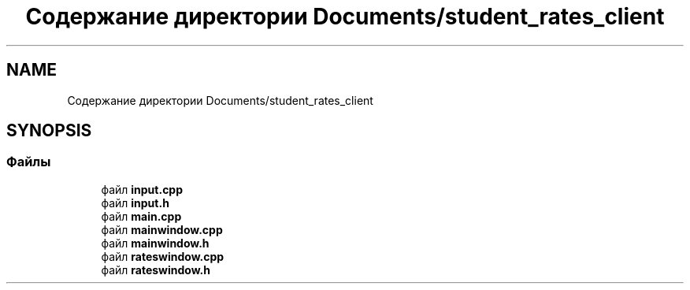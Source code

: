 .TH "Содержание директории Documents/student_rates_client" 3 "Вт 29 Дек 2020" "Приложение по учету успеваемости студентов(Клиентская часть)" \" -*- nroff -*-
.ad l
.nh
.SH NAME
Содержание директории Documents/student_rates_client
.SH SYNOPSIS
.br
.PP
.SS "Файлы"

.in +1c
.ti -1c
.RI "файл \fBinput\&.cpp\fP"
.br
.ti -1c
.RI "файл \fBinput\&.h\fP"
.br
.ti -1c
.RI "файл \fBmain\&.cpp\fP"
.br
.ti -1c
.RI "файл \fBmainwindow\&.cpp\fP"
.br
.ti -1c
.RI "файл \fBmainwindow\&.h\fP"
.br
.ti -1c
.RI "файл \fBrateswindow\&.cpp\fP"
.br
.ti -1c
.RI "файл \fBrateswindow\&.h\fP"
.br
.in -1c
